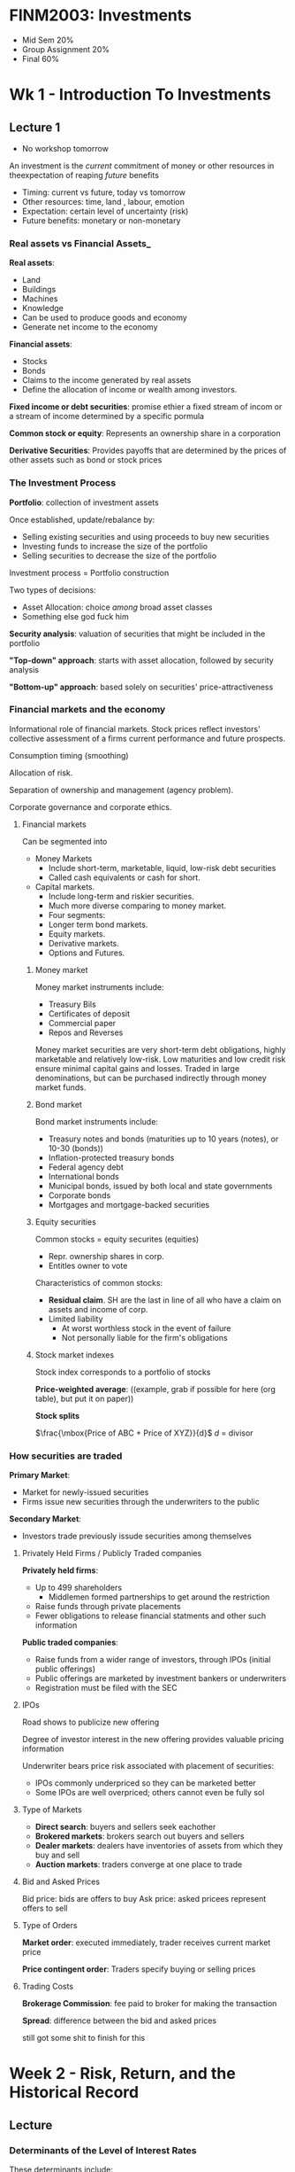 * FINM2003: Investments
- Mid Sem 20%
- Group Assignment 20%
- Final 60%

* Wk 1 - Introduction To Investments
** Lecture 1
- No workshop tomorrow

An investment is the /current/ commitment of money or other resources in theexpectation of reaping /future/ benefits
- Timing: current vs future, today vs tomorrow
- Other resources: time, land , labour, emotion
- Expectation: certain level of uncertainty (risk)
- Future benefits: monetary or non-monetary

*** Real assets vs Financial Assets_

*Real assets*:
- Land
- Buildings
- Machines
- Knowledge
- Can be used to produce goods and economy
- Generate net income to the economy

*Financial assets*:
- Stocks
- Bonds
- Claims to the income generated by real assets
- Define the allocation of income or wealth among investors.

*Fixed income or debt securities*: promise ethier a fixed stream of incom or a stream of income determined by a specific pormula

*Common stock or equity*: Represents an ownership share in a corporation

*Derivative Securities*: Provides payoffs that are determined by the prices of other assets such as bond or stock prices

*** The Investment Process

*Portfolio*: collection of investment assets

Once established, update/rebalance by:
- Selling existing securities and using proceeds to buy new securities
- Investing funds to increase the size of the portfolio
- Selling securities to decrease the size of the portfolio

Investment process = Portfolio construction

Two types of decisions:
- Asset Allocation: choice /among/ broad asset classes
- Something else god fuck him

*Security analysis*: valuation of securities that might be included in the portfolio

*"Top-down" approach*: starts with asset allocation, followed by security analysis

*"Bottom-up" approach*: based solely on securities' price-attractiveness

*** Financial markets and the economy

Informational role of financial markets. 
Stock prices reflect investors' collective assessment of a firms current performance and future prospects.

Consumption timing (smoothing)

Allocation of risk.

Separation of ownership and management (agency problem).

Corporate governance and corporate ethics.

**** Financial markets

Can be segmented into
- Money Markets
  - Include short-term, marketable, liquid, low-risk debt securities
  - Called cash equivalents or cash for short.
- Capital markets.
  - Include long-term and riskier securities.
  - Much more diverse comparing to money market.
  - Four segments:
  - Longer term bond markets.
  - Equity markets.
  - Derivative markets.
  - Options and Futures.

***** Money market

Money market instruments include:
- Treasury Bils
- Certificates of deposit
- Commercial paper
- Repos and Reverses

Money market securities are very short-term debt obligations, highly marketable and relatively low-risk. 
Low maturities and low credit risk ensure minimal capital gains and losses.
Traded in large denominations, but can be purchased indirectly through money market funds.

***** Bond market

Bond market instruments include:
- Treasury notes and bonds (maturities up to 10 years (notes), or 10-30 (bonds))
- Inflation-protected treasury bonds
- Federal agency debt
- International bonds
- Municipal bonds, issued by both local and state governments
- Corporate bonds
- Mortgages and mortgage-backed securities

***** Equity securities

Common stocks = equity securites (equities)
- Repr. ownership shares in corp.
- Entitles owner to vote

Characteristics of common stocks:
- *Residual claim*. SH are the last in line of all who have a claim on assets and income of corp.
- Limited liability
  - At worst worthless stock in the event of failure
  - Not personally liable for the firm's obligations

***** Stock market indexes

Stock index corresponds to a portfolio of stocks

*Price-weighted average*: ((example, grab if possible for here (org table), but put it on paper))

*Stock splits*

$\frac{\mbox{Price of ABC + Price of XYZ}}{d}$ $d$ = divisor

*** How securities are traded

*Primary Market*:
- Market for newly-issued securities
- Firms issue new securities through the underwriters to the public

*Secondary Market*:
- Investors trade previously issude securities among themselves

**** Privately Held Firms / Publicly Traded companies

*Privately held firms*:
- Up to 499 shareholders
  - Middlemen formed partnerships to get around the restriction
- Raise funds through private placements
- Fewer obligations to release financial statments and other such information

*Public traded companies*:
- Raise funds from a wider range of investors, through IPOs (initial public offerings)
- Public offerings are marketed by investment bankers or underwriters
- Registration must be filed with the SEC

**** IPOs

Road shows to publicize new offering

Degree of investor interest in the new offering provides valuable pricing information

Underwriter bears price risk associated with placement of securities:
- IPOs commonly underpriced so they can be marketed better
- Some IPOs are well overpriced; others cannot even be fully sol

**** Type of Markets

- *Direct search*: buyers and sellers seek eachother
- *Brokered markets*: brokers search out buyers and sellers
- *Dealer markets*: dealers have inventories of assets from which they buy and sell
- *Auction markets*: traders converge at one place to trade

**** Bid and Asked Prices
Bid price: bids are offers to buy
Ask price: asked pricees represent offers to sell

**** Type of Orders

*Market order*: executed immediately, trader receives current market price

*Price contingent order*: Traders specify buying or selling prices

**** Trading Costs

*Brokerage Commission*: fee paid to broker for making the transaction

*Spread*: difference between the bid and asked prices

still got some shit to finish for this

* Week 2 - Risk, Return, and the Historical Record

** Lecture

*** Determinants of the Level of Interest Rates

These determinants include:
- Supply side (supply of funds from savers)
- Demand side (demand for funds from those who require more)
- Government's net demand (net supply of funds or demand for them)

*** Real and Nominal Rates of Interest

- *Nominal interest rate*: the growth rate of money
- *Real interest rate*: the growth rate of purchasing power

Suppose $r_{n}$ the nominal rate, $r_{r}$ the real rate, and $i$ the inflation rate. The approximation formula is: $$r_{r} \approx r_{n} - i$$ 
The *exact* relationship is $1 + r_{r} = \frac{1+r_{n}}{1+i}$, in the form of $$\mbox{growth of purchasing power} = \frac{\mbox{growth of money}}{\mbox{growth of prices}}$$

Investors are concerned with their real rate of interest because it measures the increase in their purchasing power. Given this, investors will demand higher nominal rates of return on their investments as expected inflation increases

*** Holding Period Returns

The holding period return (HPR) is a measure of the ruturn earned over a given investment period

$$HPR = \frac{\mbox{Investment Value}_{t} + \mbox{Investment Income}_{t} - \mbox{Investment Value}_{t-1}}{\mbox{Investment Value}_{t-1}}$$

The HPR calculation implicitly assumes that:
- investment income is received at the end of the holding period
- to the extent this is correct, ignores reinvestment income

Formula below with often yield the same result, this will not be when, for example, calculating the HPR on shares which undergo /capitalization changes/ during the holding period.

$$HPR = \frac{\mbox{Price}_{t} + \mbox{Income (e.g. Dividend)}_{t} - \mbox{Price}_{t-1}}{\mbox{Price}_{t-1}}$$

Given this, you should either use the other definition, or include /adjusted/ prices in the above formula

*** Summing/Average Returns over Time
(((((STUFF GOES HERE LUL)))))
Lots of forumlae and stuff go in this bit, write them out later though *with examples* because they're going to be shit otherwise

*** Geometric and Arithmetic Returns

*Aritmetic* average return is a good indication of the expected rate of return for an investment during a future individual year

*Geometric* average return assumes you:
- Reinvest all profits back into the stock
- The reinvested funds earn the rate of return the stock earns in subsequent periods
*More formulae to go in here* hand write them first, then add in them in here when you have the time to do it

If difference is more volatile, ????

The geoemetric return is more consistent with the actual return received by the investor
  
*** Comparing investments with Different Investment Horizons

Investments with longer horizons commonly earn greater HPRs. 

- HPRs on investments with different holding periods need to be stated as rates of return for a /common/ period before they are compared
- Commony, returns are expressed on an annual basis, or a as effective annual rates (EARs)
- EARs can be calculated using the tools introduced in FINM1001 ($\mbox{EAR} = (1 + HPR)^\mbox{t} - 1$)

*** Discrete vs Continous Compounding
The EAR is a discrete measuree fof investment return

Continuously compounded rates $r_{cc}$ are sometimes used in practice

An EAR can be converted into an $r_{cc}$ as follows: $r_{cc} = \ln{1 + \mbox{EAR}}$

The difference between the effective and continuously compounded rates: 
- Small over short holding periods
- Large over longer holding periods


In theory, continuous compounding is preferred, given it:
- REASONS

*** Expected Return and Standard Deviation

Investors cannot be certain about the HPR, because of uncertainty about future asset values

$$Funny E(r) = \sigma_{s}\mbox{Pr}(s)r(s)$$

with 
- Pr(s) = probabilty of bscenario occuring
- r(s) is return given that scenario

Standard deviation does not differentiate between upside and downside risk

*** Time Series Analysie of Historical Returns

While historical data analysis can form the basis of expected return and risk estimation, historical data reveals 
the HPRs realized over specific perieds, not what investors expected them to be.
Therefore, we must HDS to make /inferences/ about the probablity distributions observed HPRs were drawn from.

more thingies, copy paste this shit from further up

